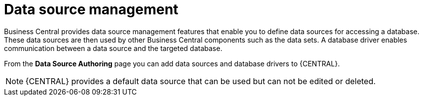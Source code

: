 [id='managing-business-central-data-sources-con']
= Data source management

Business Central provides data source management features that enable you to define data sources for accessing a database. These data sources are then used by other Business Central components such as the data sets. A database driver enables communication between a data source and the targeted database.

From the *Data Source Authoring* page you can add data sources and database drivers to {CENTRAL}.

[NOTE]
====
{CENTRAL} provides a default data source that can be used but can not be edited or deleted.
====
